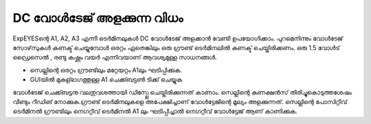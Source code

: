 DC വോൾടേജ് അളക്കുന്ന വിധം 
--------------------------------

ExpEYESന്റെ  A1, A2, A3 എന്നീ ടെർമിനലുകൾ DC വോൾടേജ് അളക്കാൻ വേണ്ടി ഉപയോഗിക്കാം. പുറമെനിന്നും വോൾടേജ് സോഴ്‌സുകൾ കണക്ട് ചെയ്യുമ്പോൾ ഒരറ്റം ഏതെങ്കിലും ഒരു ഗ്രൗണ്ട്  ടെർമിനലിൽ കണക്ട് ചെയ്തിരിക്കണം. ഒരു 1.5 വോൾട് ഡ്രൈസെൽ , രണ്ടു കഷ്ണം വയർ എന്നിവയാണ് ആവശ്യമുള്ള സാധനങ്ങൾ.

.. image:: schematics/measure-dc.svg
	   :width: 300px

-  സെല്ലിന്റെ ഒരറ്റം ഗ്രൗണ്ടിലും മറ്റേയറ്റം A1ലും ഘടിപ്പിക്കുക.
-  GUIയിൽ മുകള്ഭാഗത്തുള്ള A1 ചെക്ക്ബട്ടൺ ടിക്ക് ചെയ്യുക

വോൾടേജ് ചെക്ക്ബട്ടനു വലതുവശത്തായി ഡിസ്പ്ലേ ചെയ്തിരിക്കുന്നത് കാണാം. സെല്ലിന്റെ കണക്ഷൻസ് തിരിച്ചുകൊടുത്തശേഷം വീണ്ടും റീഡിങ് നോക്കുക.ഗ്രൗണ്ട്  ടെർമിനലുകളെ അപേക്ഷിച്ചാണ് വോൾട്ടേജിന്റെ മൂല്യം അളക്കുന്നത്. സെല്ലിന്റെ പോസിറ്റീവ് ടെർമിനൽ ഗ്രൗണ്ടിലും നെഗറ്റീവ് ടെർമിനൽ A1 ലും ഘടിപ്പിച്ചാൽ നെഗറ്റീവ് വോൾട്ടേജ് ആണ് കാണിക്കുക.



